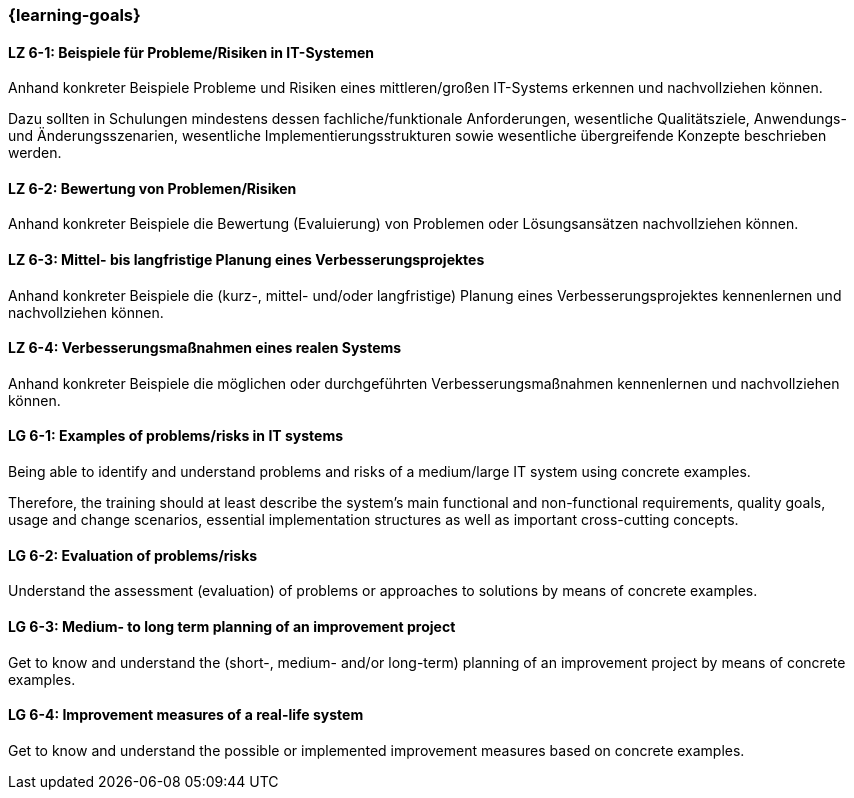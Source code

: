 === {learning-goals}

// tag::DE[]
[[LZ-6-1]]
==== LZ 6-1: Beispiele für Probleme/Risiken in IT-Systemen
Anhand konkreter Beispiele Probleme und Risiken eines mittleren/großen IT-Systems erkennen und nachvollziehen können.

Dazu sollten in Schulungen mindestens dessen fachliche/funktionale Anforderungen, wesentliche Qualitätsziele, Anwendungs- und Änderungsszenarien, wesentliche Implementierungsstrukturen sowie wesentliche übergreifende Konzepte beschrieben werden.

[[LZ-6-2]]
==== LZ 6-2: Bewertung von Problemen/Risiken

Anhand konkreter Beispiele die Bewertung (Evaluierung) von Problemen oder Lösungsansätzen nachvollziehen können.

[[LZ-6-3]]
==== LZ 6-3: Mittel- bis langfristige Planung eines Verbesserungsprojektes

Anhand konkreter Beispiele die (kurz-, mittel- und/oder langfristige) Planung eines Verbesserungsprojektes kennenlernen und nachvollziehen können.

[[LZ-6-4]]
==== LZ 6-4: Verbesserungsmaßnahmen eines realen Systems

Anhand konkreter Beispiele die möglichen oder durchgeführten Verbesserungsmaßnahmen kennenlernen und nachvollziehen können.

// end::DE[]

// tag::EN[]
[[LG-6-1]]
==== LG 6-1: Examples of problems/risks in IT systems

Being able to identify and understand problems and risks of a medium/large IT system using concrete examples.

Therefore, the training should at least describe the system’s main functional and non-functional requirements, quality goals, usage and change scenarios, essential implementation structures as well as important cross-cutting concepts.

[[LG-6-2]]
==== LG 6-2: Evaluation of problems/risks

Understand the assessment (evaluation) of problems or approaches to solutions by means of concrete examples.

[[LG-6-3]]
==== LG 6-3: Medium- to long term planning of an improvement project

Get to know and understand the (short-, medium- and/or long-term) planning of an improvement project by means of concrete examples.

[[LG-6-4]]
==== LG 6-4: Improvement measures of a real-life system

Get to know and understand the possible or implemented improvement measures based on concrete examples.

// end::EN[]


